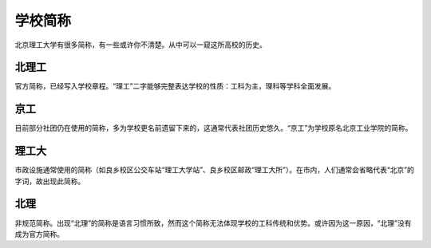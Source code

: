 学校简称
=========

北京理工大学有很多简称，有一些或许你不清楚。从中可以一窥这所高校的历史。

北理工
------

官方简称，已经写入学校章程。“理工”二字能够完整表达学校的性质：工科为主，理科等学科全面发展。

京工
----

目前部分社团仍在使用的简称，多为学校更名前遗留下来的，这通常代表社团历史悠久。“京工”为学校原名北京工业学院的简称。

理工大
------

市政设施通常使用的简称（如良乡校区公交车站“理工大学站”、良乡校区邮政“理工大所”）。在市内，人们通常会省略代表“北京”的字词，故出现此简称。

北理
-----

非规范简称。出现“北理”的简称是语言习惯所致，然而这个简称无法体现学校的工科传统和优势。或许因为这一原因，“北理”没有成为官方简称。